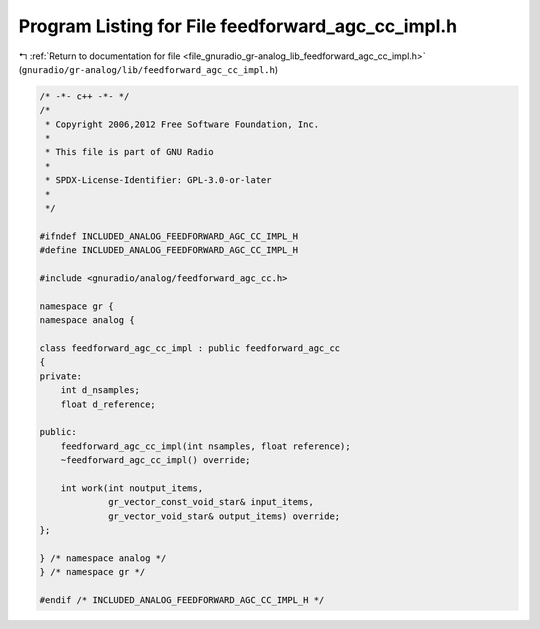 
.. _program_listing_file_gnuradio_gr-analog_lib_feedforward_agc_cc_impl.h:

Program Listing for File feedforward_agc_cc_impl.h
==================================================

|exhale_lsh| :ref:`Return to documentation for file <file_gnuradio_gr-analog_lib_feedforward_agc_cc_impl.h>` (``gnuradio/gr-analog/lib/feedforward_agc_cc_impl.h``)

.. |exhale_lsh| unicode:: U+021B0 .. UPWARDS ARROW WITH TIP LEFTWARDS

.. code-block:: cpp

   /* -*- c++ -*- */
   /*
    * Copyright 2006,2012 Free Software Foundation, Inc.
    *
    * This file is part of GNU Radio
    *
    * SPDX-License-Identifier: GPL-3.0-or-later
    *
    */
   
   #ifndef INCLUDED_ANALOG_FEEDFORWARD_AGC_CC_IMPL_H
   #define INCLUDED_ANALOG_FEEDFORWARD_AGC_CC_IMPL_H
   
   #include <gnuradio/analog/feedforward_agc_cc.h>
   
   namespace gr {
   namespace analog {
   
   class feedforward_agc_cc_impl : public feedforward_agc_cc
   {
   private:
       int d_nsamples;
       float d_reference;
   
   public:
       feedforward_agc_cc_impl(int nsamples, float reference);
       ~feedforward_agc_cc_impl() override;
   
       int work(int noutput_items,
                gr_vector_const_void_star& input_items,
                gr_vector_void_star& output_items) override;
   };
   
   } /* namespace analog */
   } /* namespace gr */
   
   #endif /* INCLUDED_ANALOG_FEEDFORWARD_AGC_CC_IMPL_H */
